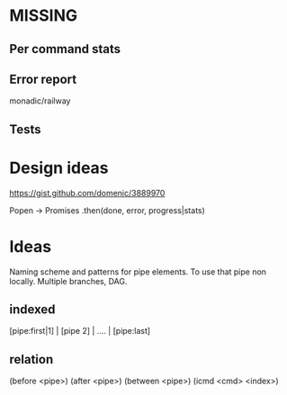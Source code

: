 * MISSING
** Per command stats
** Error report
   monadic/railway
** Tests

* Design ideas
  https://gist.github.com/domenic/3889970

  Popen -> Promises .then(done, error, progress|stats)

* Ideas

  Naming scheme and patterns for pipe elements.
  To use that pipe non locally. Multiple branches, DAG.

** indexed
   [pipe:first|1] | [pipe 2] | .... | [pipe:last]

** relation
   (before <pipe>)
   (after <pipe>)
   (between <pipe>)
   (icmd <cmd> <index>)
